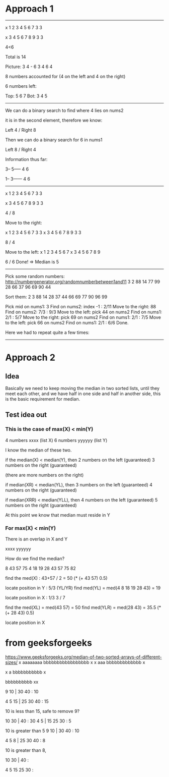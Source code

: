 #+STARTUP: showall indent hidestars

* Approach 1
----------------------------------------------------------------------

      x
1 2 3 4 5 6 7   3 3

      x
3 4 5 6 7 8 9   3 3

      4<6

Total is 14

Picture:
3   4 - 6   3
  4   6   4     

8 numbers accounted for
(4 on the left and 4 on the right)

6 numbers left:

Top: 5 6 7
Bot: 3 4 5

----------------------------------------------------------------------

We can do a binary search to find where 4 lies on nums2

it is in the second element, therefore we know:

Left 4 / Right 8 

Then we can do a binary search for 6 in nums1

Left 8 / Right 4

Information thus far:

3--
5-----
   4   6

1--
3------
   4   6

----------------------------------------------------------------------
      x    
1 2 3 4 5 6 7   3 3

  x
3 4 5 6 7 8 9   3 3

4 / 8

Move to the right:

          x    
1 2 3 4 5 6 7   3 3
      x
3 4 5 6 7 8 9   3 3

8 / 4

Move to the left:
        x
1 2 3 4 5 6 7
    x
3 4 5 6 7 8 9

6 / 6 Done! => Median is 5

----------------------------------------------------------------------

Pick some random numbers:
http://numbergenerator.org/randomnumberbetween1and11
3 2 88
14 77 99 28 66 37 96 69 90 44

Sort them:
2 3 88
14 28 37 44 66 69 77 90 96 99

Pick mid on nums1: 3
Find on nums2: index -1 : 2/11
Move to the right: 88
Find on nums2: 7/3 : 9/3
Move to the left: pick 44 on nums2
Find on nums1: 2/1 : 5/7
Move to the right: pick 69 on nums2
Find on nums1: 2/1 : 7/5
Move to the left: pick 66 on nums2
Find on nums1: 2/1 : 6/6
Done.

Here we had to repeat quite a few times:

----------------------------------------------------------------------

* Approach 2

** Idea
Basically we need to keep moving the median in two sorted lists, until
they meet each other, and we have half in one side and half in another
side, this is the basic requirement for median.

** Test idea out

*** This is the case of max(X) < min(Y)
4 numbers xxxx (list X)
6 numbers yyyyyy (list Y) 

I know the median of these two.

if the median(X) < median(Y), then
2 numbers on the left (guaranteed)
3 numbers on the right (guaranteed)

(there are more numbers on the right)

if median(XR) < median(YL), then
3 numbers on the left (guaranteed)
4 numbers on the right (guaranteed)

if median(XRR) < median(YLL), then
4 numbers on the left (guaranteed)
5 numbers on the right (guaranteed)

At this point we know that median must
reside in Y

*** For max(X) < min(Y)
There is an overlap in X and Y

xxxx
 yyyyyy

How do we find the median?

8 43 57 75
4 18 19 28 43 57 75 82


find the med(X) : 43+57 / 2 = 50
(* (+ 43 57) 0.5)

locate position in Y : 5/3 (YL/YR)
find med(YL) = med(4 8 18 19 28 43) = 19

locate position in X : 1/3
3 / 7

find the med(XL) = med(43 57) = 50
find med(YLR) = med(28 43) = 35.5
(* (+ 28 43) 0.5)

locate position in X

* from geeksforgeeks
https://www.geeksforgeeks.org/median-of-two-sorted-arrays-of-different-sizes/
    x
aaaaaaaa
   bbbbbbbbbbbbbbbbb
           x
      x
     aaa
   bbbbbbbbbbbbb
         x

       x
       a
   bbbbbbbbbbb
        x


   bbbbbbbbbb
       xx

 9 10 | 30 40  : 10

 4 5 15 | 25 30 40 : 15

10 is less than 15, safe to remove 9?

  10 30 | 40     : 30
  4 5 | 15 25 30  : 5

10 is greater than 5
 9 10 | 30 40  : 10

 4 5 8 | 25 30 40 : 8

10 is greater than 8, 
 

 10 30 | 40 :

 4 5 15 25 30 :

